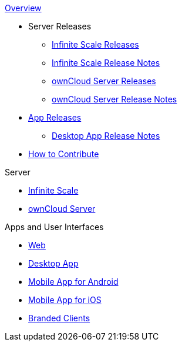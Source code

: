 .xref:index.adoc[Overview]
* Server Releases
** xref:ocis_releases.adoc[Infinite Scale Releases]
** xref:ocis_release_notes.adoc[Infinite Scale Release Notes]
** xref:server_releases.adoc[ownCloud Server Releases]
** xref:server_release_notes.adoc[ownCloud Server Release Notes]
* xref:client_releases.adoc[App Releases]
** xref:desktop_release_notes.adoc[Desktop App Release Notes]
// * xref:webui_releases.adoc[ownCloud Web UI Releases]
// * xref:webui_releases_notes.adoc[ownCloud Web UI Release Notes]
* xref:how_to_contribute.adoc[How to Contribute]

// note, atm we cant include an existing component navigation via e.g.,
// include::{latest-server-version}@server:ROOT:nav$partials/nav-server.adoc
// for details about how to set up the nav link properly the see:
// https://antora.zulipchat.com/#narrow/stream/282400-users/topic/Include.20partial.20with.20ROOT.20module.20errors 
// BUT: the content gets presented, the links do not work - therefore not used
// a solution needs to be considered if the current layout should be changed
// see: https://antora.zulipchat.com/#narrow/stream/282400-users/topic/Multi.20Component.20Navigation

.Server
* xref:{latest-ocis-version}@ocis:ROOT:index.adoc[Infinite Scale]
* xref:{latest-server-version}@server:ROOT:index.adoc[ownCloud Server]

.Apps and User Interfaces
* xref:{latest-webui-version}@webui:ROOT:index.adoc[Web]
* xref:{latest-desktop-version}@desktop:ROOT:index.adoc[Desktop App]
* xref:{latest-android-version}@android:ROOT:index.adoc[Mobile App for Android]
* xref:{latest-ios-version}@ios-app:ROOT:index.adoc[Mobile App for iOS]
* xref:{latest-branded-version}@branded_clients:ROOT:index.adoc[Branded Clients]
